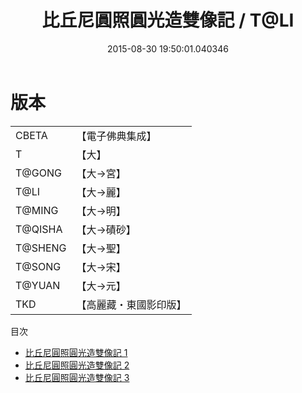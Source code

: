 #+TITLE: 比丘尼圓照圓光造雙像記 / T@LI

#+DATE: 2015-08-30 19:50:01.040346
* 版本
 |     CBETA|【電子佛典集成】|
 |         T|【大】     |
 |    T@GONG|【大→宮】   |
 |      T@LI|【大→麗】   |
 |    T@MING|【大→明】   |
 |   T@QISHA|【大→磧砂】  |
 |   T@SHENG|【大→聖】   |
 |    T@SONG|【大→宋】   |
 |    T@YUAN|【大→元】   |
 |       TKD|【高麗藏・東國影印版】|
目次
 - [[file:KR6d0110_001.txt][比丘尼圓照圓光造雙像記 1]]
 - [[file:KR6d0110_002.txt][比丘尼圓照圓光造雙像記 2]]
 - [[file:KR6d0110_003.txt][比丘尼圓照圓光造雙像記 3]]
